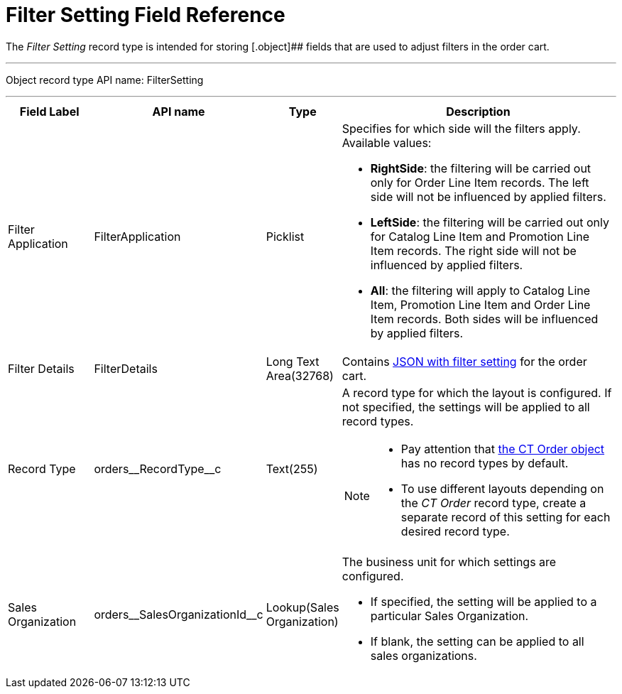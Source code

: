 = Filter Setting Field Reference

The _Filter Setting_ record type is intended for storing [.object]## fields that are used to adjust filters in the order cart.

'''''

Object record type API name: [.apiobject]#FilterSetting#

'''''

[width="100%",cols="15%,20%,10%,55%"]
|===
|*Field Label* |*API name* |*Type* |*Description*

|Filter Application |[.apiobject]#FilterApplication#
|Picklist a|Specifies for which side will the filters apply. Available values:

* *RightSide*: the filtering will be carried out only for [.object]#Order Line Item# records. The left side will not be influenced by applied filters.
* *LeftSide*: the filtering will be carried out only for [.object]#Catalog Line Item# and [.object]#Promotion Line Item# records. The right side will not be influenced by applied filters.
* *All*: the filtering will apply to [.object]#Catalog Line Item#, [.object]#Promotion Line Item# and [.object]#Order Line Item# records. Both sides will be influenced by applied filters.

|Filter Details |[.apiobject]#FilterDetails# |Long Text Area(32768)  |Contains xref:admin-guide/managing-ct-orders/sales-organization-management/settings-and-sales-organization-data-model/settings-fields-reference/filter-setting-field-reference/filter-details-field-reference.adoc[JSON with filter setting] for the order cart.

|Record Type |[.apiobject]#orders\__RecordType__c#
|Text(255) a| A record type for which the layout is configured. If not specified, the settings will be applied to all record types.

[NOTE]
====
* Pay attention that xref:admin-guide/managing-ct-orders/order-management/ref-guide/ct-order-data-model/ct-order-field-reference.adoc[the CT Order object] has no record types by default.
* To use different layouts depending on the _CT Order_ record type, create a separate record of this setting for each desired record type.
====

|Sales Organization
|[.apiobject]#orders\__SalesOrganizationId__c#
|Lookup(Sales Organization) a| The business unit for which settings are configured.

* If specified, the setting will be applied to a particular [.object]#Sales Organization#.
* If blank, the setting can be applied to all sales organizations.

|===
